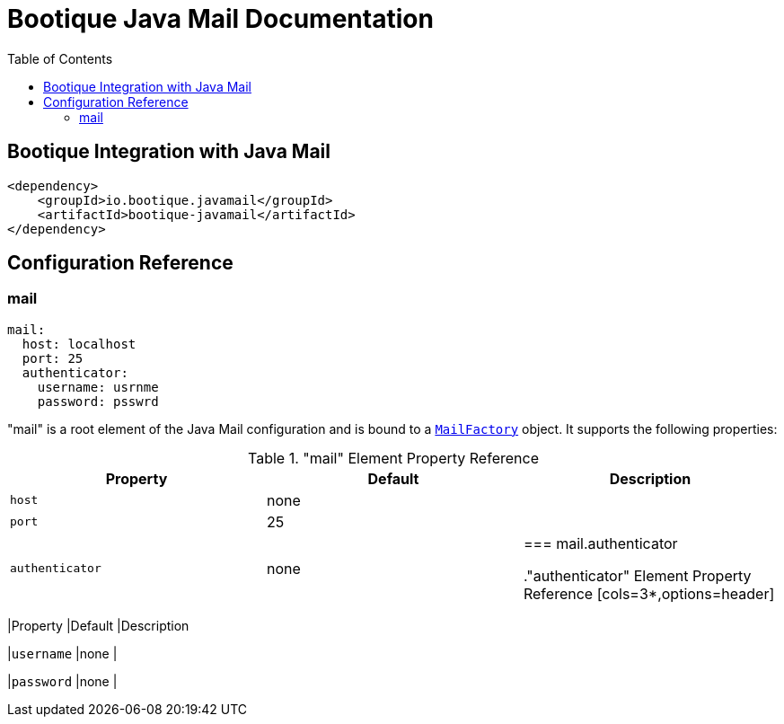 = Bootique Java Mail Documentation
:bootique_snapshot_version: 1.0.RC1-SNAPSHOT
:toc:

== Bootique Integration with Java Mail

[source,xml]
----
<dependency>
    <groupId>io.bootique.javamail</groupId>
    <artifactId>bootique-javamail</artifactId>
</dependency>
----

== Configuration Reference

=== mail

[source,yaml]
----
mail:
  host: localhost
  port: 25
  authenticator:
    username: usrnme
    password: psswrd
----
"mail" is a root element of the Java Mail configuration and is bound to a https://github.com/RealElias/bootique-javamail/blob/master/bootique-javamail/src/main/java/io/bootique/mail/MailFactory.java[`MailFactory`] object. It supports the following properties:

."mail" Element Property Reference
[cols=3*,options=header]
|===
|Property
|Default
|Description

|`host`
|none
|

|`port`
|25
|

|`authenticator`
|none
|

=== mail.authenticator

."authenticator" Element Property Reference
[cols=3*,options=header]
|===
|Property
|Default
|Description

|`username`
|none
|

|`password`
|none
|
|===